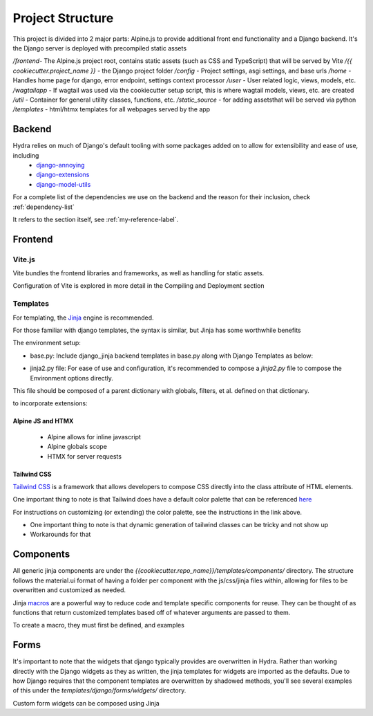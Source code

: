 Project Structure
==============================

This project is divided into 2 major parts: Alpine.js to provide additional front end functionality and a Django backend. It's the Django server is deployed with precompiled static assets

`/frontend`- The Alpine.js project root, contains static assets (such as CSS and TypeScript) that will be served by Vite
`/{{ cookiecutter.project_name }}` - the Django project folder
`/config` - Project settings, asgi settings, and base urls
`/home` - Handles home page for django, error endpoint, settings context processor
`/user` - User related logic, views, models, etc.
`/wagtailapp` - If wagtail was used via the cookiecutter setup script, this is where wagtail models, views, etc. are created
`/util` - Container for general utility classes, functions, etc.
`/static_source` - for adding assetsthat will be served via python
`/templates` - html/htmx templates for all webpages served by the app


Backend
-------

Hydra relies on much of Django's default tooling with some packages added on to allow for extensibility and ease of use, including
    * `django-annoying <https://github.com/skorokithakis/django-annoying>`_
    * `django-extensions <https://github.com/django-extensions/django-extensions>`_
    * `django-model-utils <https://github.com/jazzband/django-model-utils>`_

For a complete list of the dependencies we use on the backend and the reason for their inclusion, check :ref:`dependency-list`

.. _my-reference-label:

It refers to the section itself, see :ref:`my-reference-label`.

Frontend
--------


Vite.js
*******
Vite bundles the frontend libraries and frameworks, as well as handling for static assets.

Configuration of Vite is explored in more detail in the Compiling and Deployment section

Templates
*********

For templating, the `Jinja <https://jinja.palletsprojects.com/en/3.0.x/>`_ engine is recommended.

For those familiar with django templates, the syntax is similar, but Jinja has some worthwhile benefits

The environment setup:

* base.py: Include django_jinja backend templates in base.py along with Django Templates as below:
.. code-block:: console
    {
        # https://niwi.nz/django-jinja/latest/
        "BACKEND": "django_jinja.backend.Jinja2",
        "DIRS": [root("templates")],
        "APP_DIRS": True,
        "OPTIONS": options,
    },

* jinja2.py file: For ease of use and configuration, it's recommended to compose a `jinja2.py` file to compose the Environment options directly.
This file should be composed of a parent dictionary with globals, filters, et al. defined on that dictionary.

to incorporate extensions:


Alpine JS and HTMX
^^^^^^^^^^^^^^^^^^
    - Alpine allows for inline javascript

    - Alpine globals scope

    - HTMX for server requests

Tailwind CSS
^^^^^^^^^^^^

`Tailwind CSS <https://tailwindcss.com/>`_ is a framework that allows developers to compose CSS directly into the class attribute
of HTML elements.

One important thing to note is that Tailwind does have a default color palette that can be referenced `here <https://tailwindcss.com/docs/customizing-colors>`_

For instructions on customizing (or extending) the color palette, see the instructions in the link above.

- One important thing to note is that dynamic generation of tailwind classes can be tricky and not show up

- Workarounds for that


Components
----------

All generic jinja components are under the `{{cookiecutter.repo_name}}/templates/components/` directory. The structure follows the
material.ui format of having a folder per component with the js/css/jinja files within, allowing for files to be overwritten and customized
as needed.



Jinja `macros <https://jinja.palletsprojects.com/en/3.1.x/templates/#macros>`_ are a powerful way to reduce code and template specific components for reuse.
They can be thought of as functions that return customized templates based off of whatever arguments are passed to them.

To create a macro, they must first be defined, and examples


Forms
-----

It's important to note that the widgets that django typically provides are overwritten in Hydra. Rather than working directly with the Django widgets as they as written,
the jinja templates for widgets are imported as the defaults. Due to how Django requires that the component templates are overwritten by shadowed methods,
you'll see several examples of this under the `templates/django/forms/widgets/` directory.

Custom form widgets can be composed using Jinja
